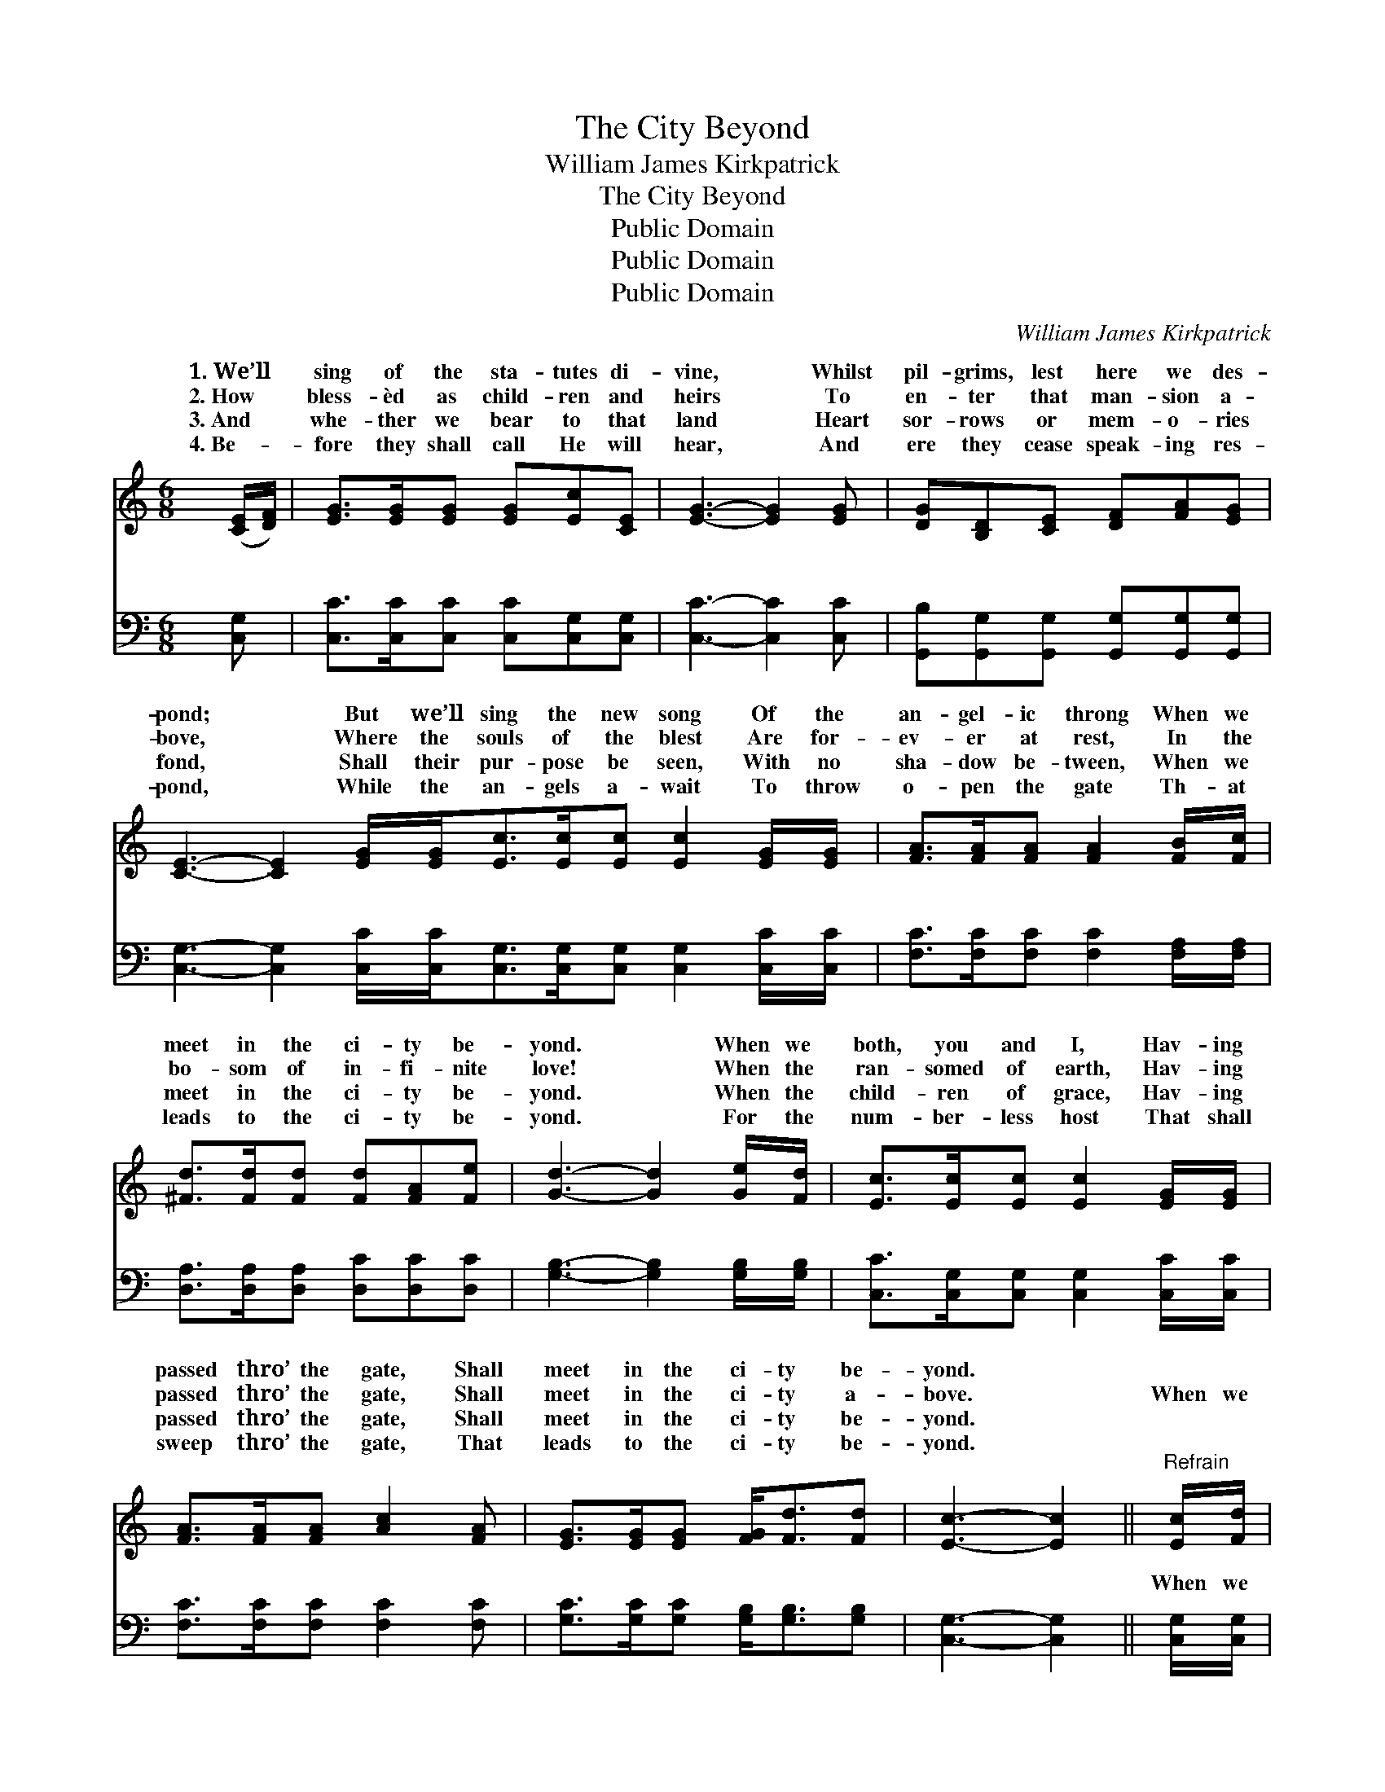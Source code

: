 X:1
T:The City Beyond
T:William James Kirkpatrick
T:The City Beyond
T:Public Domain
T:Public Domain
T:Public Domain
C:William James Kirkpatrick
Z:Public Domain
%%score ( 1 2 ) ( 3 4 )
L:1/8
M:6/8
K:C
V:1 treble 
V:2 treble 
V:3 bass 
V:4 bass 
V:1
 ([CE]/[DF]/) | [EG]>[EG][EG] [EG][Ec][CE] | [EG]3- [EG]2 [EG] | [DG][B,D][CE] [DF][FA][EG] | %4
w: 1.~We’ll *|sing of the sta- tutes di-|vine, * Whilst|pil- grims, lest here we des-|
w: 2.~How *|bless- èd as child- ren and|heirs * To|en- ter that man- sion a-|
w: 3.~And *|whe- ther we bear to that|land * Heart|sor- rows or mem- o- ries|
w: 4.~Be- *|fore they shall call He will|hear, * And|ere they cease speak- ing res-|
 [CE]3- [CE]2 [EG]/[EG]<[Ec][Ec]/[Ec] [Ec]2 [EG]/[EG]/ | [FA]>[FA][FA] [FA]2 [FB]/[Fc]/ | %6
w: pond; * But we’ll sing the new song Of the|an- gel- ic throng When we|
w: bove, * Where the souls of the blest Are for-|ev- er at rest, In the|
w: fond, * Shall their pur- pose be seen, With no|sha- dow be- tween, When we|
w: pond, * While the an- gels a- wait To throw|o- pen the gate Th- at|
 [^Fd]>[Fd][Fd] [Fd][FA][Fe] | [Gd]3- [Gd]2 [Ge]/[Fd]/ | [Ec]>[Ec][Ec] [Ec]2 [EG]/[EG]/ | %9
w: meet in the ci- ty be-|yond. * When we|both, you and I, Hav- ing|
w: bo- som of in- fi- nite|love! * When the|ran- somed of earth, Hav- ing|
w: meet in the ci- ty be-|yond. * When the|child- ren of grace, Hav- ing|
w: leads to the ci- ty be-|yond. * For the|num- ber- less host That shall|
 [FA]>[FA][FA] [Ac]2 [FA] | [EG]>[EG][EG] [FG]<[Fd][Fd] | [Ec]3- [Ec]2 ||"^Refrain" [Ec]/[Fd]/ | %13
w: passed thro’ the gate, Shall|meet in the ci- ty be-|yond. *||
w: passed thro’ the gate, Shall|meet in the ci- ty a-|bove. *|When we|
w: passed thro’ the gate, Shall|meet in the ci- ty be-|yond. *||
w: sweep thro’ the gate, That|leads to the ci- ty be-|yond. *||
 [Ge]4 [EG][Ec] | [Ge]4 [Fd][Ec] | [Fd]4 [Ec][Fd] | [Ge]3- [Ge]2 [Ge]/[Fd]/ | %17
w: ||||
w: meet in the|beau- ti- ful|ci- ty be-|yond, * We will|
w: ||||
w: ||||
 [Ec]>[Ec][Ec] [Ec]2 [EG]/[EG]/ | [FA]>[FA][FA] [Ac]2 [FA]/[FA]/ | [EG]>[EG][EG] [FG]<[Fd](F/F/) | %20
w: |||
w: sing the new song Of the|an- gel- ic throng In the|beau- ti- ful ci- ty be- *|
w: |||
w: |||
 (E<EF [Ec]2) |] %21
w: |
w: |
w: |
w: |
V:2
 x | x6 | x6 | x6 | x12 | x6 | x6 | x6 | x6 | x6 | x6 | x5 || x | x6 | x6 | x6 | x6 | x6 | x6 | %19
w: |||||||||||||||||||
w: |||||||||||||||||||
 x5 d | c3- x2 |] %21
w: ||
w: yond.||
V:3
 [C,G,] | [C,C]>[C,C][C,C] [C,C][C,G,][C,G,] | [C,C]3- [C,C]2 [C,C] | %3
w: ~|~ ~ ~ ~ ~ ~|~ * ~|
 [G,,B,][G,,G,][G,,G,] [G,,G,][G,,G,][G,,G,] | %4
w: ~ ~ ~ ~ ~ ~|
 [C,G,]3- [C,G,]2 [C,C]/[C,C]<[C,G,][C,G,]/[C,G,] [C,G,]2 [C,C]/[C,C]/ | %5
w: ~ * ~ ~ ~ ~ ~ ~ ~ ~|
 [F,C]>[F,C][F,C] [F,C]2 [F,A,]/[F,A,]/ | [D,A,]>[D,A,][D,A,] [D,C][D,C][D,C] | %7
w: ~ ~ ~ ~ ~ ~|~ ~ ~ ~ ~ ~|
 [G,B,]3- [G,B,]2 [G,B,]/[G,B,]/ | [C,C]>[C,G,][C,G,] [C,G,]2 [C,C]/[C,C]/ | %9
w: ~ * ~ ~|~ ~ ~ ~ ~ ~|
 [F,C]>[F,C][F,C] [F,C]2 [F,C] | [G,C]>[G,C][G,C] [G,B,]<[G,B,][G,B,] | [C,G,]3- [C,G,]2 || %12
w: ~ ~ ~ ~ ~|~ ~ ~ ~ ~ ~|~ *|
 [C,G,]/[C,G,]/ | [C,C]>[C,C][C,C] [C,C][C,C][C,C] | [C,C]>[C,C][C,C] [C,C][C,G,][C,G,] | %15
w: When we|meet in the ci- ty, the|beau- ti- ful ci- ty, The|
 [G,B,]>[G,B,][G,B,] [G,B,][G,C][G,B,] | [C,C]2 [C,C] [C,C]2 [C,C]/[C,G,]/ | %17
w: beau- ti- ful ci- ty be-|yond, be- yond, ~ ~|
 [C,G,]>[C,G,][C,G,] [C,G,]2 [C,C]/[C,C]/ | [F,C]>[F,C][F,C] [F,C]2 [F,C]/[F,C]/ | %19
w: ~ ~ ~ ~ ~ ~|~ ~ ~ ~ ~ ~|
 [G,C]>[G,C][G,C] [G,B,]<[G,B,]B,/B,/ | C<G,A, [C,G,]2 |] %21
w: ~ ~ ~ ~ ~ in the|ty be- yond. *|
V:4
 x | x6 | x6 | x6 | x12 | x6 | x6 | x6 | x6 | x6 | x6 | x5 || x | x6 | x6 | x6 | x6 | x6 | x6 | %19
w: |||||||||||||||||||
 x5 G, | C,3- x2 |] %21
w: ci-||

